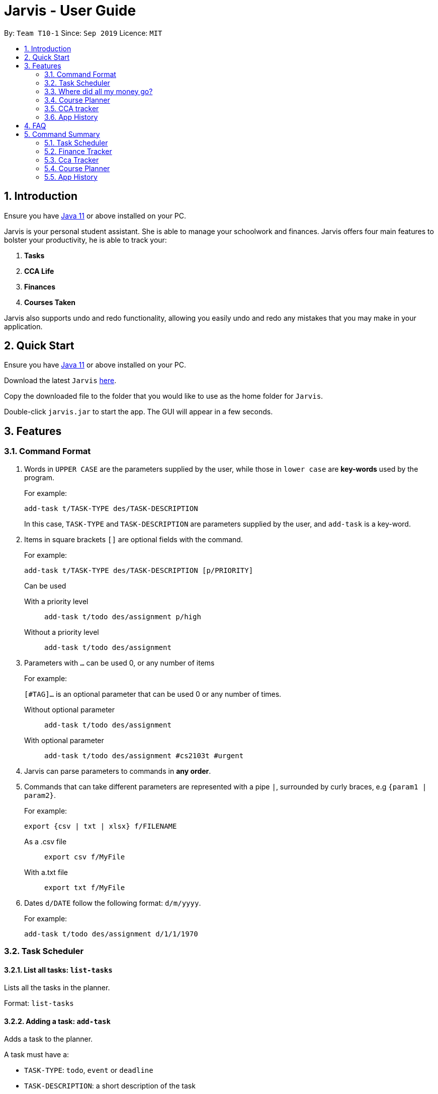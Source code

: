 = Jarvis - User Guide
:nus-grades: http://www.nus.edu.sg/registrar/education-at-nus/modular-system.html
:nusmods-modules: https://nusmods.com/modules
:cs-focus-areas:  https://www.comp.nus.edu.sg/programmes/ug/focus/
:site-section: UserGuide
:toc:
:toc-title:
:toc-placement: preamble
:sectnums:
:imagesDir: images
:stylesDir: stylesheets
:xrefstyle: full
:experimental:
ifdef::env-github[]
:tip-caption: :bulb:
:note-caption: :information_source:
endif::[]
:repoURL: https://github.com/AY1920S1-CS2103T-T10-1/main

By: `Team T10-1`      Since: `Sep 2019`      Licence: `MIT`

== Introduction

Ensure you have https://www.java.com/en/download/[Java 11] or above installed
on your PC.

Jarvis is your personal student assistant. She is able to manage your
schoolwork and finances. Jarvis offers four main features to bolster your
productivity, he is able to track your:

1. **Tasks**
2. **CCA Life**
3. **Finances**
4. **Courses Taken**

Jarvis also supports undo and redo functionality, allowing you easily
undo and redo any mistakes that you may make in your application.

== Quick Start

Ensure you have https://www.java.com/en/download/[Java 11] or above installed
on your PC.

Download the latest `Jarvis` https://www.google.com/[here].

Copy the downloaded file to the folder that you would like to use as the
home folder for `Jarvis`.

Double-click `jarvis.jar` to start the app. The GUI will appear in a few
seconds.

== Features

=== Command Format

1. Words in `UPPER CASE` are the parameters supplied by the user, while those
in `lower case` are **key-words** used by the program.
+
For example:
+
`add-task t/TASK-TYPE des/TASK-DESCRIPTION`
+
In this case, `TASK-TYPE` and `TASK-DESCRIPTION` are parameters supplied by
the user, and `add-task` is a key-word.

2. Items in square brackets `[]` are optional fields with the command.
+
For example:
+
`add-task t/TASK-TYPE des/TASK-DESCRIPTION [p/PRIORITY]`
+
Can be used
+
With a priority level:: `add-task t/todo des/assignment p/high`
Without a priority level:: `add-task t/todo des/assignment`

3. Parameters with `...` can be used 0, or any number of items
+
For example:
+
`[#TAG]...` is an optional parameter that can be used 0 or any number of times.
+
Without optional parameter:: `add-task t/todo des/assignment`
With optional parameter:: `add-task t/todo des/assignment #cs2103t #urgent`

4. Jarvis can parse parameters to commands in *any order*.

5. Commands that can take different parameters are represented with a pipe `|`,
surrounded by curly braces, e.g `{param1 | param2}`.
+
For example:
+
`export {csv | txt | xlsx} f/FILENAME`
+
As a .csv file:: `export csv f/MyFile`
With a.txt file:: `export txt f/MyFile`

6. Dates `d/DATE` follow the following format: `d/m/yyyy`.
+
For example:
+
`add-task t/todo des/assignment d/1/1/1970`

////
Task Scheduler

Feature by
-> Anisha Nicole Joseph
////
=== Task Scheduler

==== List all tasks: `list-tasks`
Lists all the tasks in the planner.

Format: `list-tasks`

==== Adding a task: `add-task`
Adds a task to the planner.

A task must have a:

* `TASK-TYPE`: `todo`, `event` or `deadline`
* `TASK-DESCRIPTION`: a short description of the task

A task *can* have the following *attributes*:

* `DATE`
* `TAG`: any number of tags, such as `#school` or `#cca`
* `PRIORITY` level: `high`, `medium` or `low`
* `FREQ` frequency: `daily`, `weekly`, `monthly` or `yearly`

|===
| Task Type | Format

|`Todo`
|`add-task t/todo des/TASK-DESCRIPTION [#TAG]... [p/PRIORITY f/FREQ]`

|`Event`
|`add-task t/event des/TASK-DESCRIPTION d/START-DATE//END-DATE [#TAG]... [p/PRIORITY f/FREQ]`

|`Deadline`
|`add-task t/deadline des/TASK-DESCRIPTION d/DUE-DATE [#TAG]... [p/PRIORITY f/FREQ]`
|===

NOTE: Duplicate tasks are not allowed in the Planner!

===== Example
----
add-task t/event des/workshop f/weekly d/25/12/2019//26/12/2019
add-task t/deadline des/cs2101 assignment d/20/09/2019 p/high
----

==== Deleting a task: `delete-task`
Deletes a task from the planner.

Format: `delete-task INDEX`

where `INDEX` is the **one-based** index of the task list.

===== Example
----
delete-task 3
----

==== Finding a task: `find-task`
Locates a task by task description from a given `KEYWORD`

Format: `find-task KEYWORD...`

===== Example
----
find-task assignment
find-task homework cs ma1101r
----

==== Editing a task: `edit-task` [v1.4]
Edits the task at the specified index.

Format: `edit-task INDEX//NEW-DESCRIPTION...`

`NEW-DESCRIPTION` can be a new task description or any of the other attributes (refer to 3.2.2 Adding a Task)
used to create a task. You can also edit any number of attributes at the same time, each separated with a space.
However, only one instance of each attribute is allowed per command.

NOTE: `NEW-DESCRIPTION` must be tagged with the attribute prefix. For example, if you want to edit the task description
and priority level of a task: `edit-task INDEX//des/NEW-TASK-DESCRIPTION p/NEW-PRIORITY-LEVEL`.

===== Example
----
edit-task 1//des/project part 2
edit-task 2//des/project part 2 d/18/09/2019
edit-task 3//f/weekly
----

==== Updating a task's status: `done-task`
Updates the status of a task. By default on `add-task`, all tasks are marked
as undone, represented by a `[✗]`. Upon finishing the task, the task will be
represented with a `[✓]`.

Format: `done-task INDEX`

where `INDEX` is the **one-based** index of the task list.


==== Clearing entries: `clear-task` [v1.4]
Clears tasks from the planner. Tasks can be cleared by `#TAG` or `d/DATE`.
The command `clear-task` with no parameters succeeding it will result in all tasks
being cleared.

Format: `clear-task [#TAG]... [d/DATE]`

===== Example
----
clear-task #school
clear-task d/12/09/2019
----

////
Finance Tracker

Feature by
-> Goh Si Ning
////
=== Where did all my money go?
Introducing the **Finance Tracker** feature of Jarvis, which is responsible for keeping track of all your purchases,
monthly subscriptions and debts owed. Upon switching to the Finance tab, you will be able to see a list of purchases on
the left and a list of your monthly subscriptions on the right. At the bottom left, Jarvis shows the total amount you
have spent this month and how much you are left (if you have set a spending limit). How neat!

//todo: add a ui ss

As students, we often forget what we have spent on so far, which makes it hard for us to save since we do not know how
much we are spending. But do not worry, as here's what the Finance Tracker can
do for you:

==== Add a single-use purchase: `add-paid`
So you bought another cup of GongCha at UTown? Let's put that in.

This command adds a single purchase (with a description and a price) to the finance tracker.
Don't worry about remembering __when__ you made your purchase, as Jarvis will automatically store it to today's date!
Jarvis will then also update your monthly expenses accordingly.

Format: `add-paid d/PURCHASE-DESCRIPTION a/AMOUNT`

NOTE: Jarvis will show the latest purchase at the top of the list so you can easily see your last purchase without
scrolling!

===== Example
----
add-paid d/GongCha a/2.8
add-paid d/GongCha a/2.89
----


==== Delete a single-use purchase: `delete-paid`
Did you return something you bought on Zalora recently? Welp, I guess that's one less purchase you made this month.

This command tells Jarvis to remove the purchase at the given index on the list of purchases shown on the Finance tab.
Jarvis will also update your monthly expenses accordingly, which also means you have more remaining budget left!

Format: `delete-paid INDEX`

NOTE: `INDEX` corresponds to index shown on the list __What I bought this month...__ under the Finance tab. This also
means that the index must exist within this list!


==== Searching for a purchase: `find-paid`
Ever wondered how many cups of Gongcha you bought over the past month? Brace yourself for the truth.

Jarvis can help you search for your purchases that match whatever keyword you give it!

Format: `find-paid KEYWORD`

===== Example
----
find-paid Gongcha
----


==== Add a monthly subscription: `add-install`
Who can resist the plethora of shows to watch on Netflix? So you decided to jump on the bandwagon and subscribe to it
as well.

Let's tell Jarvis to store this new installment. Don't forget to key in the description and the amount you
have to pay monthly so Jarvis can automatically keep track of this every month from now on!

Format: `add-install d/INSTALLMENT-DESCRIPTION a/AMOUNT`

===== Example
----
add-install n/Netflix a/13.0
add-install n/Spotify a/9.50
----


==== Delete a monthly subscription: `delete-install`
But alas, finals are approaching, and you decided to remove all distractions to help you better study. Unfortunately,
this means deleting your Netflix account.

This command will tell Jarvis to remove the installment at the given index on the list of installments shown on the
Finance tab. Jarvis will also update your monthly expenses accordingly.

Format: `delete-install INDEX`

NOTE: `INDEX` corresponds to index shown on the list __What I spend on monthly...__ under the Finance tab. This also
means that the index must exist within this list!


==== Edit an installment: `edit-install`
Spotify just released a new student plan? Great, that means a lower subscription fee every month!

Let's inform Jarvis of the changes using the index of the installment on the list __What I spend on monthly...__ under
the Finance tab. You can either change the description or the amount or both.

Format: `edit-install INDEX {d/INSTALLMENT-DESCRIPTION | a/AMOUNT}`

===== Example
----
edit-install 1 a/10
edit-install 2 d/Spotify student plan
edit-install 2 d/Spotify student plan a/7.50
----


==== Setting a monthly spending limit: `set-limit`
It's the season to stop spending so much!

Let Jarvis keep track of how much you have limited yourself to spend this month. Simply set the limit to the
Finance Tracker.

Format: `set-limit a/AMOUNT`

===== Example
----
set-limit a/300
set-limit a/500.90
----


==== Listing finances: `list-finances`
Jarvis will switch you onto the Finance tab if you are not already there. If you have previously searched through your
purchases for something, then Jarvis returns you to the original list of purchases.

Format: `list-finances`


==== Export to File: `export` - coming to you in v2.0!
Want to keep a record of your finances for this month?

Simple export your current expenditures to a file, either
as a `.txt`, `.csv` or `xlsx` format.

Format: `export {csv | txt | xlsx} f/FILENAME`

===== Example
----
export csv f/expenditures
----

NOTE: Jarvis will create a file called `expenditures.csv` in the current directory, containing all expenditures.


==== Adding owed amounts: `owe` & `debt` - coming to you in v2.0!
A night out with friends usually ends with someone paying and splitting the tab with his friends. But how do you
remember who you owe or who owes you?

Let Jarvis take care of your debts: +
`add-owe`: someone else paid the bill, and now you owe him/her. +
`add-debt`: you paid the bill, and now people owe you.

Format: `add-owe d/DESCRIPTION n/PERSON a/AMOUNT` or `add-debt d/DESCRIPTION n/PERSON a/AMOUNT`

===== Example
----
add-owe n/Jamie a/5.50
add-debt n/Sean a/10
----

==== Splitting a Tab: `add-tab` - coming to you in v2.0!
So you're the one who paid for your group of friends?

Let Jarvis divide the total amount paid and track the tab for
this bill! Remember to include the names of those who owe you.

Format: `add-tab d/DESCRIPTION a/AMOUNT n/PERSON...`

===== Example
----
add-tab d/pizza party a/20 n/Alice n/Bob n/Charlie
----

NOTE: The above example is equivalent to adding these commands separately: +
`add paid d/pizza party a/5` +
`add-debt n/Alice a/5` +
`add-debt n/Bob a/5` +
`add-debt n/Charlie a/5`


==== Mark a debt/owe as paid: `paid-debt` - coming to you in v2.0!
Your friend has finally paid off their debt to you! Mark that in Jarvis and the debt will be removed automatically!

Alternatively, you paid what you owe your friend. Jarvis will remove the owed payment and put it under your purchases
instead!

Jarvis will identify the debt/owe by its index in the list of debts.

Format: `done-owe INDEX` or `done-debt INDEX`

where `INDEX` corresponds to index shown on the list of debts under the Finance tab. This also
means that the index must exist within this list!

===== Example
----
done-owe INDEX 1
done-debt INDEX 2
----

////
Module Lookup

Feature by
-> Ryan Tan Yu
////
=== Course Planner

==== Add a course: `add-course`
Adds the specified course(s) to your list.

Format: `add-course c/COURSE-CODE [c/COURSE-CODE]...`

`COURSE-CODE` may be the code of any {nusmods-modules}[NUS course] and you
are able to specify multiple courses to add.

===== Example
----
add-course c/CS1010
add-course c/CS1010 c/CS2030 c/CS2040
----

==== Delete a course: `delete-course`
Deletes the specified course from your list. You may also delete a course
by its **id** within the list.

Format: `delete-course {c/COURSECODE | INDEX}`

===== Example
----
delete-course c/CS1010
delete-course 2
----

==== Lookup a course's information: `lookup`
Retrieves information about the specified course - such as name, course code,
number of credits and its prerequisites - and displays it on the screen.

Format: `lookup c/COURSECODE`

===== Example
----
lookup c/CS1010
----

==== Check a course: `check`
Checks if you can take the specified course. The result is dependent on the
courses you have added to your list. Jarvis will display a very helpful
tree to show you what requirements you need for each course.

Format: `check c/COURSECODE`

===== Example
----
check c/CS1010
----

////
CCA tracker

Feature by
-> Tan Ye Kai
////
=== CCA tracker
Oh no, you have recently enrolled into NUS and are enthralled by the plethora of Ccas available. Before you know it,
you are competing for your faculty's basketball team, singing for your hall band , planning an overseas service-learning
project and handing out welfare packs for NUSSU. Thankfully, the **Cca Tracker** feature is here to help you keep track
of each Cca.

==== Add a CCA: `add-cca`
Firstly, lets add some Ccas to the Cca Tracker. The `add-cca` command adds a CCA to your list. You need to to specify
the name of the cca and the type of CCA. The types of the CCA will be limited to the following:

. `performingArt`
. `sport`
. `club`
. `uniformedGroup`

[NOTE]
Note that the equipment for each `Cca` is not compulsory.

Format: `add-cca n/NAME t/TYPE [e/EQUIPMENT]`

===== Example
----
add-cca n/Swimming t/sport e/swimming trunks e/goggles
add-cca n/Canoeing t/sport
add-cca n/Guitar Ensemble t/performingArt e/guitar
----

==== Delete a CCA: `delete-cca`
What if you over-commit and end up quitting the Cca? Don't worry, you can delete the Cca from the tracker too!. The
`delete-cca` command deletes the specified CCA by index from the tracker.

Format: `delete-cca INDEX`

===== Example
----
delete-cca 1
----


==== Edit a CCA: `edit-cca`
Oh no, a slip of the finger and you have accidentally classified the Canoeing as a 'club' instead of a 'cca'. Not to
worry, the `edit-cca` command allows you to edit the details of your CCA. Note that the keywords in square brackets are
optional.

Format: `edit-cca INDEX [n/NAME] [t/TYPE] [e/EQUIPMENT]`

===== Example
----
edit-cca 1 t/sport e/tennis racket
edit-cca 1 t/performingArt
edit-cca 1 n/Running e/shoes e/water bottle
----

[NOTE]
Note that you cannot edit your milestones for the Cca! This feature is coming in v2.0!

==== List a CCA: `list-cca`
This command lists the CCAs that you are participating in. If you do not participate in any CCAs, an empty list will be
shown.

Format: `list-cca`


==== Find a CCA: `find-cca`
This command finds a CCA based on keyword. If no such CCA can be found, an empty list will be shown. Note that you can
use any number of keywords.

Format: `find-cca KEYWORD`

===== Example
----
find-cca swimming
find-cca canoeing guitar
----


==== Add progress levels for a CCA: `add-progress`
Very often, Ccas tend to have certain milestones to achieve. For example, swimming might require you to achieve the
different grade levels (example show below). The `add-progress` command adds the progress milestones for each chosen
CCA.

Format: `add-progress INDEX p/MILESTONE `

===== Example
----
add-progress 1 p/bronze p/silver p/gold p/gold star
add-progress 2 p/Beginner boat p/Intermediate boat p/Racing boat
add-progress n/Guitar Ensemble l/8
----

==== Increment progress level: `increment-progress`
This command increments the progress for a CCA at the specified index.

[NOTE]
Note that progress can only be incremented if a progress has been added to that Cca.

Note that progress can only be incremented if a progress has been added to that Cca.

Format: `increment-progress INDEX`

===== Example
----
increment-progress 1
----

////
Undo/Redo

Feature by
-> Marc Fong Yung Kit
////
=== App History

_"Oops! I have entered a command that has entered inaccurate information to the
application, and I am not sure where to find the mistake or how to fix it!"_

It's great that JARVIS remembers your changes and allows you to easily undo your
commands!

_"Wait! What if I am not sure if I want to undo the changes made by the
command?"_

JARVIS also allows you to redo any changes that you have undone! Therefore, you
can confidently undo and redo changes that you have made without worrying about
the inconvenience of remembering and re-entering commands all over again.

[NOTE]
Only commands that make changes to the JARVIS can be undone and redone. Commands that
list items or finds items in JARVIS are not remembered and thus cannot be undone or
redone.

JARVIS remembers the last thousand commands that you have entered into the
application, even after you exit the application!

JARVIS also lets you undo and redo multiple commands in a single undo or redo
command! This means that you can undo and redo up to a thousand commands with
a single undo or redo command.

[NOTE]
JARVIS undo and redo commands in a specific sequence:
 +
 +
Undo commands will undo command(s) starting from the latest command the user entered.
 +
 +
Redo commands will redo command(s) starting from the latest command that was undone.

Let's show you how to undo and redo commands in JARVIS in the following
sections below, which will cover two new commands:

* `undo [NUMBER]`
* `redo [NUMBER]`

[NOTE]
`[NUMBER]` is an optional argument indicating the number of commands that you
want to undo/redo.
 +
 +
`[NUMBER]` should be a positive integer that is not larger than
the available number of commands that can be undone/redone (Don't worry, JARVIS
will let you know if `[NUMBER]` is out of range).
 +
 +
If `[NUMBER]` parameter is not
supplied, then `[NUMBER]` is taken to be the value *1*.

==== undo

===== Format
`undo [NUMBER]`

===== Example

* `undo` -- This command will undo the latest command entered by the user.
It is equivalent to the command `undo 1`
* `undo 5` -- This command will undo the 5 latest commands entered by the user,
starting from the latest command.

==== redo
===== Format
`redo [NUMBER]`

===== Example

* `redo` -- This command will redo the latest command undone by the user.
It is equivalent to the command `redo 1`
* `redo 5` -- This command will redo the 5 latest commands undone by the user,
starting from the latest command that was undone.

[NOTE]
Suppose you have undone a few commands, if you were to enter in new commands,
you will not be able to redo the commands.


== FAQ

'''

**Q:** How is the budget for monthly limit calculated?

**A:** Budget is calculated from the 1st to the last day of every month. The budget is split evenly across all days.

'''

**Q:** What if I am still learning this application and I make a mistake on the application and I do not know how to revert the changes made in my latest command?

**A:** Simple undo the command, the application will revert your changes automatically.

'''

== Command Summary

=== Task Scheduler

* `list {d/DATE | #TAG...}`
* `add-task t/TASK-TYPE/TASK-DESCRIPTION [d/DATE] [#TAG]... [p/PRIORITY] [r/FREQ]`
* `delete-task {INDEX | t/TASK-DESCRIPTION}`
* `find-task k/KEYWORD`
* `edit-task {t/TASK-DESCRIPTION/NEW-DESCRIPTION | INDEX/NEW-DESCRIPTION}`
* `create #TAG...`
* `done-task INDEX`
* `clear-task [#TAG]... [d/DATE]`

=== Finance Tracker

* `add-paid d/PURCHASE-DESCRIPTION a/AMOUNT`
* `delete-paid INDEX`
* `add-install d/INSTALLMENT-DESCRIPTION a/AMOUNT`
* `edit-install INDEX {d/INSTALLMENT-DESCRIPTION | a/AMOUNT}`
* `delete-install INDEX`
* `set-monthly a/AMOUNT`
* `find-paid k/KEYWORD`
* `list-finances`
* `export {csv | txt | xlsx} f/FILENAME`

=== Cca Tracker

* `add-cca n/NAME t/TYPE [e/EQUIPMENT]`
* `delete-cca INDEX`
* `edit-cca INDEX [n/NAME] [t/TYPE] [e/EQUIPMENT]`
* `list-cca`
* `find-cca KEYWORD`
* `add-progress INDEX p/MILESTONE `
* `increment-progress INDEX`

=== Course Planner

* `add-course c/COURSECODE [g/GRADE]`
* `delete-course c/COURSECODE`
* `lookup c/COURSECODE`
* `check c/COURSECODE`
* `cap`
* `focus n/FOCUS-AREA`

=== App History

* `undo [NUMBER]`
* `redo [NUMBER]`
